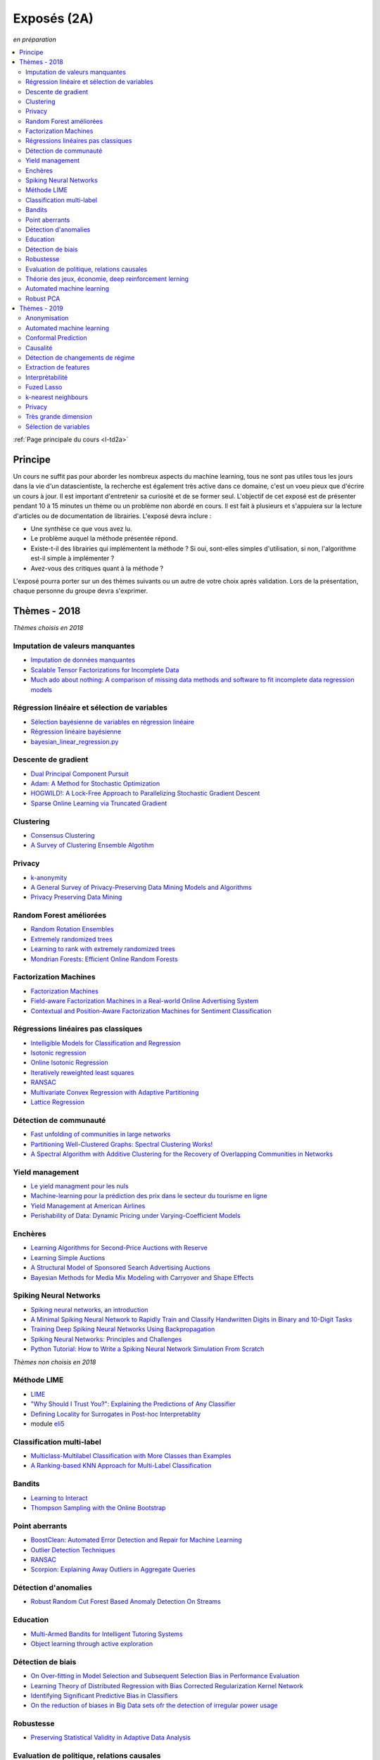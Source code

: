 
.. _l-expoinfo2a:

Exposés (2A)
============

*en préparation*

.. contents::
    :local:
    :depth: 2

:ref:`Page principale du cours <l-td2a>`

Principe
++++++++

Un cours ne suffit pas pour aborder les nombreux
aspects du machine learning, tous ne sont pas utiles
tous les jours dans la vie d'un datascientiste,
la recherche est également très active dans ce domaine,
c'est un voeu pieux que d'écrire un cours à jour.
Il est important d'entretenir sa curiosité et
de se former seul. L'objectif de cet exposé est de présenter
pendant 10 à 15 minutes un thème ou un problème
non abordé en cours. Il est fait à plusieurs et
s'appuiera sur la lecture d'articles ou de documentation
de librairies. L'exposé devra inclure :

* Une synthèse ce que vous avez lu.
* Le problème auquel la méthode présentée répond.
* Existe-t-il des librairies qui implémentent la méthode ?
  Si oui, sont-elles simples d'utilisation,
  si non, l'algorithme est-il simple à implémenter ?
* Avez-vous des critiques quant à la méthode ?

L'exposé pourra porter sur un des thèmes suivants
ou un autre de votre choix après validation.
Lors de la présentation, chaque personne du groupe
devra s'exprimer.

Thèmes - 2018
+++++++++++++

*Thèmes choisis en 2018*

Imputation de valeurs manquantes
^^^^^^^^^^^^^^^^^^^^^^^^^^^^^^^^

* `Imputation de données manquantes <https://www.math.univ-toulouse.fr/~besse/Wikistat/pdf/st-m-app-idm.pdf>`_
* `Scalable Tensor Factorizations for Incomplete Data <https://arxiv.org/pdf/1005.2197.pdf>`_
* `Much ado about nothing: A comparison of missing data methods and software to fit incomplete data regression models <https://www.ncbi.nlm.nih.gov/pmc/articles/PMC1839993/>`_

Régression linéaire et sélection de variables
^^^^^^^^^^^^^^^^^^^^^^^^^^^^^^^^^^^^^^^^^^^^^

* `Sélection bayésienne de variables en régression linéaire <https://www.ceremade.dauphine.fr/~xian/cmr06.pdf>`_
* `Régression linéaire bayésienne <https://en.wikipedia.org/wiki/Bayesian_linear_regression>`_
* `bayesian_linear_regression.py <https://github.com/wiseodd/probabilistic-models/blob/master/models/bayesian/bayesian_linear_regression.py>`_

Descente de gradient
^^^^^^^^^^^^^^^^^^^^

* `Dual Principal Component Pursuit <http://www.jmlr.org/papers/v19/17-436.html>`_
* `Adam: A Method for Stochastic Optimization <https://arxiv.org/abs/1412.6980>`_
* `HOGWILD!: A Lock-Free Approach to Parallelizing Stochastic Gradient Descent <https://arxiv.org/abs/1106.5730>`_
* `Sparse Online Learning via Truncated Gradient <http://www.jmlr.org/papers/volume10/langford09a/langford09a.pdf>`_

Clustering
^^^^^^^^^^

* `Consensus Clustering <https://en.wikipedia.org/wiki/Consensus_clustering>`_
* `A Survey of Clustering Ensemble Algotihm <https://pdfs.semanticscholar.org/0d1b/7d01fb2634b6160a96bbdd73f918ed3859cb.pdf>`_

Privacy
^^^^^^^

* `k-anonymity <https://en.wikipedia.org/wiki/K-anonymity>`_
* `A General Survey of Privacy-Preserving Data Mining Models and Algorithms <http://charuaggarwal.net/generalsurvey.pdf>`_
* `Privacy Preserving Data Mining <http://web.stanford.edu/group/mmds/slides/mcsherry-mmds.pdf>`_

Random Forest améliorées
^^^^^^^^^^^^^^^^^^^^^^^^

* `Random Rotation Ensembles <http://www.jmlr.org/papers/volume17/blaser16a/blaser16a.pdf>`_
* `Extremely randomized trees <http://www.montefiore.ulg.ac.be/~ernst/uploads/news/id63/extremely-randomized-trees.pdf>`_
* `Learning to rank with extremely randomized trees <http://proceedings.mlr.press/v14/geurts11a/geurts11a.pdf>`_
* `Mondrian Forests: Efficient Online Random Forests <https://arxiv.org/abs/1406.2673>`_

Factorization Machines
^^^^^^^^^^^^^^^^^^^^^^

* `Factorization Machines <https://www.csie.ntu.edu.tw/~b97053/paper/Rendle2010FM.pdf>`_
* `Field-aware Factorization Machines in a Real-world Online Advertising System <https://arxiv.org/abs/1701.04099>`_
* `Contextual and Position-Aware Factorization Machines for Sentiment Classification <https://arxiv.org/abs/1801.06172>`_

Régressions linéaires pas classiques
^^^^^^^^^^^^^^^^^^^^^^^^^^^^^^^^^^^^

* `Intelligible Models for Classification and Regression <http://www.cs.cornell.edu/~yinlou/papers/lou-kdd12.pdf>`_
* `Isotonic regression <https://en.wikipedia.org/wiki/Isotonic_regression>`_
* `Online Isotonic Regression <http://proceedings.mlr.press/v49/kotlowski16.pdf>`_
* `Iteratively reweighted least squares <https://en.wikipedia.org/wiki/Iteratively_reweighted_least_squares>`_
* `RANSAC <https://fr.wikipedia.org/wiki/RANSAC>`_
* `Multivariate Convex Regression with Adaptive Partitioning <http://www.jmlr.org/papers/volume14/hannah13a/hannah13a.pdf>`_
* `Lattice Regression <https://papers.nips.cc/paper/3694-lattice-regression.pdf>`_

Détection de communauté
^^^^^^^^^^^^^^^^^^^^^^^

* `Fast unfolding of communities in large networks <https://arxiv.org/abs/0803.0476>`_
* `Partitioning Well-Clustered Graphs: Spectral Clustering Works! <http://proceedings.mlr.press/v40/Peng15.pdf>`_
* `A Spectral Algorithm with Additive Clustering for the Recovery of Overlapping Communities in Networks <https://arxiv.org/pdf/1506.04158.pdf>`_

Yield management
^^^^^^^^^^^^^^^^

* `Le yield managment pour les nuls <http://veilletourisme.ca/2004/05/27/le-yield-management-pour-les-nuls/>`_
* `Machine-learning pour la prédiction des prix dans le secteur du tourisme en ligne <https://pastel.archives-ouvertes.fr/tel-01310537/document>`_
* `Yield Management at American Airlines <https://classes.engineering.wustl.edu/2010/fall/ese403/software/Informs%20Articles/CH18%20Yield%20Management%20at%20American%20Airlines.pdf>`_
* `Perishability of Data: Dynamic Pricing under Varying-Coefficient Models <http://www.jmlr.org/papers/volume18/17-061/17-061.pdf>`_

Enchères
^^^^^^^^

* `Learning Algorithms for Second-Price Auctions with Reserve <http://jmlr.org/papers/volume17/14-499/14-499.pdf>`_
* `Learning Simple Auctions <http://proceedings.mlr.press/v49/morgenstern16.pdf>`_
* `A Structural Model of Sponsored Search Advertising Auctions <http://economics.mit.edu/files/6975>`_
* `Bayesian Methods for Media Mix Modeling with Carryover and Shape Effects <https://static.googleusercontent.com/media/research.google.com/fr//pubs/archive/46001.pdf>`_

Spiking Neural Networks
^^^^^^^^^^^^^^^^^^^^^^^

* `Spiking neural networks, an introduction <http://www.ai.jonad.eu/materialy/download/sieci_neuronowe/2003-008.pdf>`_
* `A Minimal Spiking Neural Network to Rapidly Train and Classify Handwritten Digits in Binary and 10-Digit Tasks <https://thesai.org/Downloads/IJARAI/Volume4No7/Paper_1-A_Minimal_Spiking_Neural_Network_to_Rapidly_Train.pdf>`_
* `Training Deep Spiking Neural Networks Using Backpropagation <https://www.frontiersin.org/articles/10.3389/fnins.2016.00508/full>`_
* `Spiking Neural Networks: Principles and Challenges <https://homepages.cwi.nl/~sbohte/publication/es2014-13Gruning.pdf>`_
* `Python Tutorial: How to Write a Spiking Neural Network Simulation From Scratch <http://www.mjrlab.org/2014/05/08/tutorial-how-to-write-a-spiking-neural-network-simulation-from-scratch-in-python/>`_

*Thèmes non choisis en 2018*

Méthode LIME
^^^^^^^^^^^^

* `LIME <https://eli5.readthedocs.io/en/latest/blackbox/lime.html>`_
* `"Why Should I Trust You?": Explaining the Predictions of Any Classifier <https://arxiv.org/abs/1602.04938>`_
* `Defining Locality for Surrogates in Post-hoc Interpretablity <https://128.84.21.199/abs/1806.07498v1>`_
* module `eli5 <https://eli5.readthedocs.io/en/latest/index.html>`_

Classification multi-label
^^^^^^^^^^^^^^^^^^^^^^^^^^

* `Multiclass-Multilabel Classification with More Classes than Examples <http://proceedings.mlr.press/v9/dekel10a/dekel10a.pdf>`_
* `A Ranking-based KNN Approach for Multi-Label Classification <http://proceedings.mlr.press/v25/chiang12/chiang12.pdf>`_

Bandits
^^^^^^^

* `Learning to Interact <http://hunch.net/~jl/interact.pdf>`_
* `Thompson Sampling with the Online Bootstrap <https://arxiv.org/pdf/1410.4009.pdf>`_

Point aberrants
^^^^^^^^^^^^^^^

* `BoostClean: Automated Error Detection and Repair for Machine Learning <https://arxiv.org/pdf/1711.01299.pdf>`_
* `Outlier Detection Techniques <https://archive.siam.org/meetings/sdm10/tutorial3.pdf>`_
* `RANSAC <https://fr.wikipedia.org/wiki/RANSAC>`_
* `Scorpion: Explaining Away Outliers in Aggregate Queries <http://sirrice.github.io/files/papers/scorpion-vldb13.pdf>`_

Détection d'anomalies
^^^^^^^^^^^^^^^^^^^^^

* `Robust Random Cut Forest Based Anomaly Detection On Streams <http://proceedings.mlr.press/v48/guha16.pdf>`_

Education
^^^^^^^^^

* `Multi-Armed Bandits for Intelligent Tutoring Systems <http://www.pyoudeyer.com/JEDMClementetal15.pdf>`_
* `Object learning through active exploration <https://flowers.inria.fr/ActiveExplorationICubTAMD2013.pdf>`_

Détection de biais
^^^^^^^^^^^^^^^^^^

* `On Over-fitting in Model Selection and Subsequent Selection Bias in Performance Evaluation <http://www.jmlr.org/papers/volume11/cawley10a/cawley10a.pdf>`_
* `Learning Theory of Distributed Regression with Bias Corrected Regularization Kernel Network <http://www.jmlr.org/papers/volume18/17-423/17-423.pdf>`_
* `Identifying Significant Predictive Bias in Classifiers <https://arxiv.org/pdf/1611.08292.pdf>`_
* `On the reduction of biases in Big Data sets ofr the detection of irregular power usage <https://arxiv.org/pdf/1801.05627.pdf>`_

Robustesse
^^^^^^^^^^

* `Preserving Statistical Validity in Adaptive Data Analysis <https://arxiv.org/pdf/1411.2664.pdf>`_

Evaluation de politique, relations causales
^^^^^^^^^^^^^^^^^^^^^^^^^^^^^^^^^^^^^^^^^^^

* `Machine Learning and Causal Inference for Policy Evaluation  <http://citeseerx.ist.psu.edu/viewdoc/download?doi=10.1.1.726.5229&rep=rep1&type=pdf>`_
* `Recursive Partitioning for Heterogeneous Causal Effects <https://arxiv.org/pdf/1504.01132.pdf>`_
* `Machine Learning Meets Instrumental Variables <https://medium.com/teconomics-blog/machine-learning-meets-instrumental-variables-c8eecf5cec95>`_
* `Synthetic Control Methods and Big Data <https://arxiv.org/pdf/1803.00096.pdf>`_
* `To Explain or to Predict? <https://www.stat.berkeley.edu/~aldous/157/Papers/shmueli.pdf>`_

Théorie des jeux, économie, deep reinforcement lerning
^^^^^^^^^^^^^^^^^^^^^^^^^^^^^^^^^^^^^^^^^^^^^^^^^^^^^^

* `Artificial Intelligence as Structural Estimation: Economic Interpretations of Deep Blue, Bonanza, and AlphaGo <https://arxiv.org/pdf/1710.10967.pdf>`_
* `When Machine Learning Meets AI and Game Theory <http://cs229.stanford.edu/proj2012/AgrawalJaiswal-WhenMachineLearningMeetsAIandGameTheory.pdf>`_

Automated machine learning
^^^^^^^^^^^^^^^^^^^^^^^^^^

* `Probabilistic Matrix Factorization for Automated Machine Learning <https://arxiv.org/abs/1705.05355>`_
* `Probabilistic Matrix Factorization <http://papers.nips.cc/paper/3208-probabilistic-matrix-factorization.pdf>`_
* `auto-sklearn <https://automl.github.io/auto-sklearn/stable/>`_
* `Python Implementation of Probabilistic Matrix Factorization Algorithm <https://github.com/fuhailin/Probabilistic-Matrix-Factorization>`_
* `Matrix Factorization-based algorithms <https://surprise.readthedocs.io/en/stable/matrix_factorization.html>`_

Robust PCA
^^^^^^^^^^

* `ROBPCA: A New Approach to Robust Principal Component Analysis <https://pdfs.semanticscholar.org/250b/4f05982b491ad80ba8b986d958eedb69a6be.pdf>`_
* `A Unified Framework for Outlier-Robust PCA-like Algorithm <http://proceedings.mlr.press/v37/yangc15.pdf>`_
* `Robust Stochastic Principal Component Analysis <http://proceedings.mlr.press/v33/goes14.pdf>`_
* `Online Robust PCA via Stochastic Optimization <https://papers.nips.cc/paper/5131-online-robust-pca-via-stochastic-optimization.pdf>`_
* `Online PCA for Contaminated Data <https://papers.nips.cc/paper/5135-online-pca-for-contaminated-data.pdf>`_

Thèmes - 2019
+++++++++++++

Les thèmes de l'année dernière déjà choisis peuvent être repris
à condition d'ajouter un article non prévu dans la liste et publié
en 2019.

Anonymisation
^^^^^^^^^^^^^

* `Estimating the success of re-identifications in incomplete datasets using generative models
  <https://www.nature.com/articles/s41467-019-10933-3>`_

Automated machine learning
^^^^^^^^^^^^^^^^^^^^^^^^^^

* `Probabilistic Matrix Factorization for Automated Machine Learning <https://arxiv.org/abs/1705.05355>`_
* `auto-sklearn <https://automl.github.io/auto-sklearn/stable/>`_

Conformal Prediction
^^^^^^^^^^^^^^^^^^^^

* `A Tutorial on Conformal Prediction
  <http://jmlr.csail.mit.edu/papers/volume9/shafer08a/shafer08a.pdf>`_
* `Regression Conformal Prediction with Nearest Neighbours
  <https://arxiv.org/ftp/arxiv/papers/1401/1401.3880.pdf>`_

Causalité
^^^^^^^^^

* `Machine Learning Methods Economists Should Know About
  <https://arxiv.org/abs/1903.10075>`_
* `Counterfactual Inference
  <https://media.neurips.cc/Conferences/NIPS2018/Slides/Counterfactual_Inference.pdf>`_
* `The State of Applied Econometrics: Causality and Policy Evaluation
  <https://pubs.aeaweb.org/doi/pdfplus/10.1257/jep.31.2.3>`_
* `Estimating Treatment Effects with Causal Forests: An Application
  <https://arxiv.org/abs/1902.07409>`_

Détection de changements de régime
^^^^^^^^^^^^^^^^^^^^^^^^^^^^^^^^^^

* `Selective review of offline change point detection methods
  <https://arxiv.org/abs/1801.00718>`_
* `ruptures <https://github.com/deepcharles/ruptures>`_

Extraction de features
^^^^^^^^^^^^^^^^^^^^^^

* `Unsupervised Feature Extraction by Time-Contrastive Learning and Nonlinear ICA <https://arxiv.org/abs/1605.06336>`_

Interprétabilité
^^^^^^^^^^^^^^^^

* `Interpretability Beyond Feature Attribution: Quantitative Testing with Concept Activation Vectors (TCAV) <https://arxiv.org/abs/1711.11279>`_,
  `tutorial <https://beenkim.github.io/papers/BeenK_FinaleDV_ICML2017_tutorial.pdf>`_)
* `To Trust Or Not To Trust A Classifier <https://arxiv.org/abs/1805.11783>`_,
  `Mind the Gap: A Generative Approach to Interpretable Feature Selection and Extraction <https://beenkim.github.io/papers/BKim2015NIPS.pdf>`_
* `DALEX: Explainers for Complex Predictive Models in R <http://www.jmlr.org/papers/volume19/18-416/18-416.pdf>`_

Fuzed Lasso
^^^^^^^^^^^

* `Sparsity and smoothness via the fused lasso <https://web.stanford.edu/group/SOL/papers/fused-lasso-JRSSB.pdf>`_
* `Structured Association <http://www.cs.cmu.edu/~sssykim/teaching/s13/slides/Lecture_GFlasso.pdf>`_
* `Properties and Refinements of the Fused Lasso <https://arxiv.org/pdf/0805.0234.pdf>`_
* `Adaptive Generalized Fused-Lasso: Asymptotic Properties and Applications <https://hal.archives-ouvertes.fr/hal-00813281/document>`_

k-nearest neighbours
^^^^^^^^^^^^^^^^^^^^

* `Neighbourhood Components Analysis <https://cs.nyu.edu/~roweis/papers/ncanips.pdf>`_

Privacy
^^^^^^^

* `A General Approach to Adding Differential Privacy to Iterative Training Procedures <https://arxiv.org/pdf/1812.06210.pdf>`_,
  `tensorflow/privacy <https://github.com/tensorflow/privacy>`_

Très grande dimension
^^^^^^^^^^^^^^^^^^^^^

* `Making Decision Trees Feasible in Ultrahigh Feature and Label Dimensions <http://jmlr.org/papers/volume18/16-466/16-466.pdf>`_
* `Identifying a Minimal Class of Models for High–dimensional Data <http://www.jmlr.org/papers/volume18/16-172/16-172.pdf>`_
* `The xyz algorithm for fast interaction search in high-dimensional data <http://www.jmlr.org/papers/volume19/16-515/16-515.pdf>`_

Sélection de variables
^^^^^^^^^^^^^^^^^^^^^^

* `Complete Search for Feature Selection in Decision Trees
  <http://jmlr.org/papers/volume20/18-035/18-035.pdf>`_
